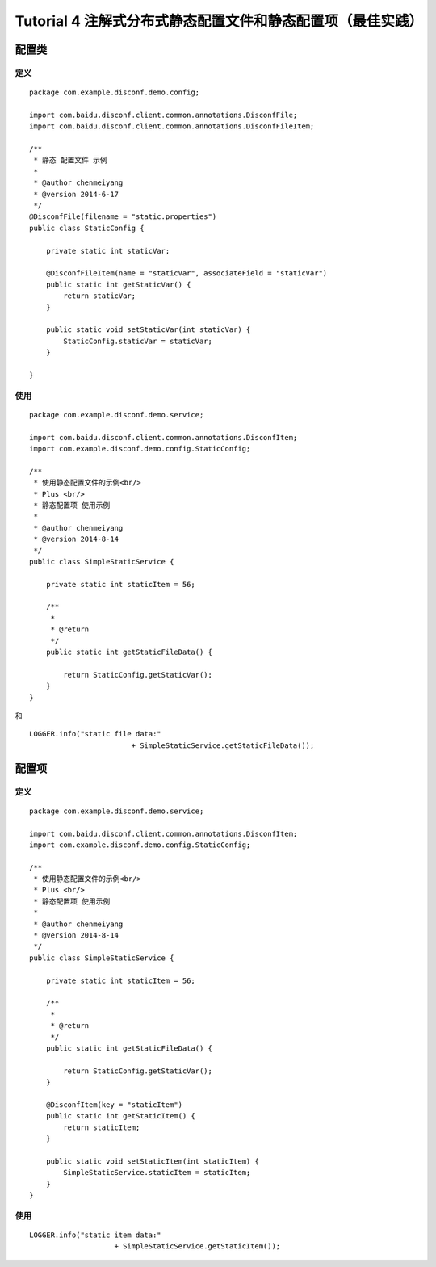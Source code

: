 Tutorial 4 注解式分布式静态配置文件和静态配置项（最佳实践）
===========================================================

配置类
------

定义
~~~~

::

    package com.example.disconf.demo.config;

    import com.baidu.disconf.client.common.annotations.DisconfFile;
    import com.baidu.disconf.client.common.annotations.DisconfFileItem;

    /**
     * 静态 配置文件 示例
     *
     * @author chenmeiyang
     * @version 2014-6-17
     */
    @DisconfFile(filename = "static.properties")
    public class StaticConfig {

        private static int staticVar;

        @DisconfFileItem(name = "staticVar", associateField = "staticVar")
        public static int getStaticVar() {
            return staticVar;
        }

        public static void setStaticVar(int staticVar) {
            StaticConfig.staticVar = staticVar;
        }

    }

使用
~~~~

::

    package com.example.disconf.demo.service;

    import com.baidu.disconf.client.common.annotations.DisconfItem;
    import com.example.disconf.demo.config.StaticConfig;

    /**
     * 使用静态配置文件的示例<br/>
     * Plus <br/>
     * 静态配置项 使用示例
     * 
     * @author chenmeiyang
     * @version 2014-8-14
     */
    public class SimpleStaticService {

        private static int staticItem = 56;

        /**
         * 
         * @return
         */
        public static int getStaticFileData() {

            return StaticConfig.getStaticVar();
        }
    }

和

::

    LOGGER.info("static file data:"
                            + SimpleStaticService.getStaticFileData());

配置项
------

定义
~~~~

::

    package com.example.disconf.demo.service;

    import com.baidu.disconf.client.common.annotations.DisconfItem;
    import com.example.disconf.demo.config.StaticConfig;

    /**
     * 使用静态配置文件的示例<br/>
     * Plus <br/>
     * 静态配置项 使用示例
     * 
     * @author chenmeiyang
     * @version 2014-8-14
     */
    public class SimpleStaticService {

        private static int staticItem = 56;

        /**
         * 
         * @return
         */
        public static int getStaticFileData() {

            return StaticConfig.getStaticVar();
        }

        @DisconfItem(key = "staticItem")
        public static int getStaticItem() {
            return staticItem;
        }

        public static void setStaticItem(int staticItem) {
            SimpleStaticService.staticItem = staticItem;
        }
    }

使用
~~~~

::

    LOGGER.info("static item data:"
                        + SimpleStaticService.getStaticItem());
